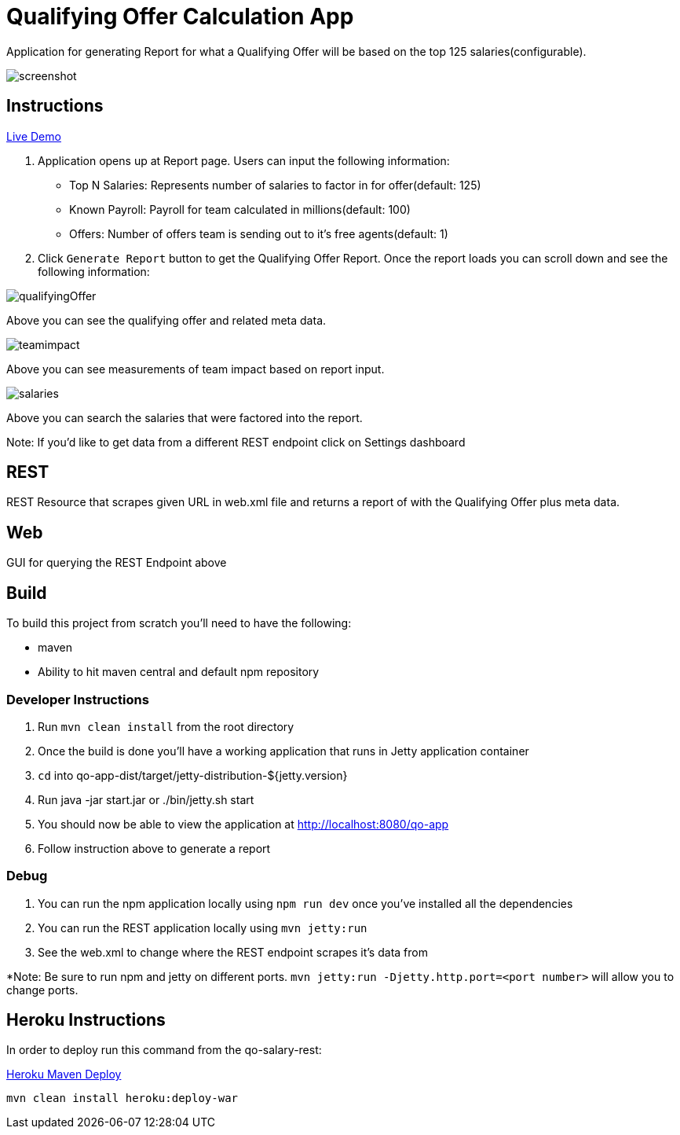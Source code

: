 = Qualifying Offer Calculation App

Application for generating Report for what a Qualifying Offer will be based on the top 125 salaries(configurable).

image::screenshot.png[]

== Instructions

https://qo-app.herokuapp.com/[Live Demo]

1. Application opens up at Report page. Users can input the following information:
* Top N Salaries: Represents number of salaries to factor in for offer(default: 125)
* Known Payroll: Payroll for team calculated in millions(default: 100)
* Offers: Number of offers team is sending out to it's free agents(default: 1) 
2. Click `Generate Report` button to get the Qualifying Offer Report. Once the report loads you can scroll down and see the following information:

image::qualifyingOffer.png[]
Above you can see the qualifying offer and related meta data. 

image::teamimpact.png[]
Above you can see measurements of team impact based on report input. 

image::salaries.png[]
Above you can search the salaries that were factored into the report.

Note: If you'd like to get data from a different REST endpoint click on Settings dashboard  

== REST

REST Resource that scrapes given URL in web.xml file and returns a report of with the Qualifying Offer plus meta data. 

== Web

GUI for querying the REST Endpoint above

== Build 

To build this project from scratch you'll need to have the following:

* maven
* Ability to hit maven central and default npm repository

=== Developer Instructions

. Run `mvn clean install` from the root directory
. Once the build is done you'll have a working application that runs in Jetty application container
. `cd` into qo-app-dist/target/jetty-distribution-${jetty.version} 
. Run java -jar start.jar or ./bin/jetty.sh start
. You should now be able to view the application at http://localhost:8080/qo-app
. Follow instruction above to generate a report

=== Debug

. You can run the npm application locally using `npm run dev` once you've installed all the dependencies
. You can run the REST application locally using `mvn jetty:run`
. See the web.xml to change where the REST endpoint scrapes it's data from 

*Note: Be sure to run npm and jetty on different ports. `mvn jetty:run -Djetty.http.port=<port number>` will allow you to change ports. 

== Heroku Instructions

In order to deploy run this command from the qo-salary-rest:

https://devcenter.heroku.com/articles/deploying-java-applications-with-the-heroku-maven-plugin[Heroku Maven Deploy] 
----
mvn clean install heroku:deploy-war
----
